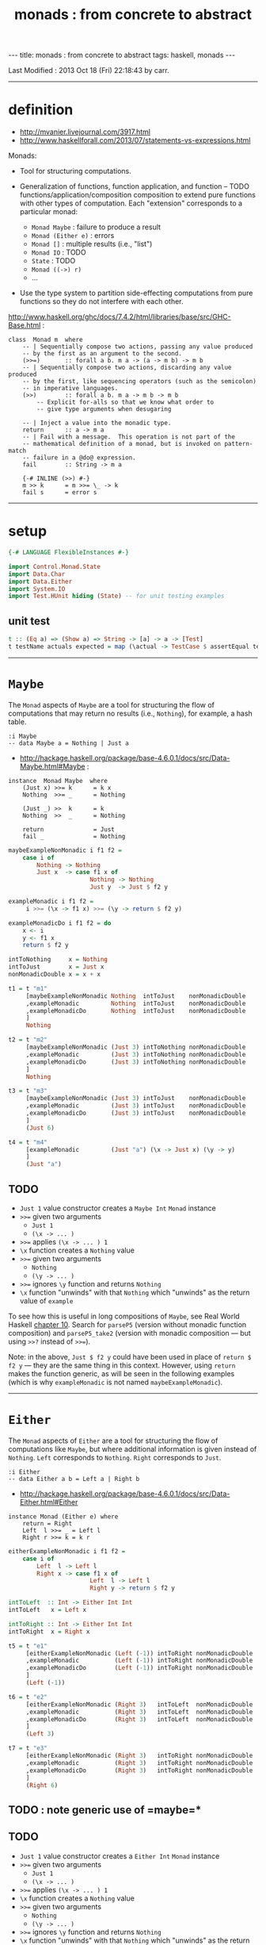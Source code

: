 #+TITLE:       monads : from concrete to abstract
#+AUTHOR:      Harold Carr
#+DESCRIPTION: monads : from concrete to abstract
#+PROPERTY:    tangle mvanier.hs
#+OPTIONS:     num:nil toc:t
#+OPTIONS:     skip:nil author:nil email:nil creator:nil timestamp:nil
#+INFOJS_OPT:  view:nil toc:t ltoc:t mouse:underline buttons:0 path:http://orgmode.org/org-info.js

#+BEGIN_HTML
---
title: monads : from concrete to abstract
tags: haskell, monads
---
#+END_HTML

# Created       : 2013 Oct 10 (Thu) 16:03:42 by carr.
Last Modified : 2013 Oct 18 (Fri) 22:18:43 by carr.

------------------------------------------------------------------------------
* definition

- [[http://mvanier.livejournal.com/3917.html]]
- [[http://www.haskellforall.com/2013/07/statements-vs-expressions.html]]

Monads:

- Tool for structuring computations.

- Generalization of functions, function application, and function -- TODO functions/application/composition
  composition to extend pure functions with other types of computation.
  Each "extension" corresponds to a particular monad:
  - =Monad Maybe=      : failure to produce a result
  - =Monad (Either e)= : errors
  - =Monad []=         : multiple results (i.e., "list")
  - =Monad IO=         : TODO
  - =State=            : TODO
  - =Monad ((->) r)=
  - ...

- Use the type system to partition side-effecting computations from
  pure functions so they do not interfere with each other.

[[http://www.haskell.org/ghc/docs/7.4.2/html/libraries/base/src/GHC-Base.html]] :

#+BEGIN_EXAMPLE
class  Monad m  where
    -- | Sequentially compose two actions, passing any value produced
    -- by the first as an argument to the second.
    (>>=)       :: forall a b. m a -> (a -> m b) -> m b
    -- | Sequentially compose two actions, discarding any value produced
    -- by the first, like sequencing operators (such as the semicolon)
    -- in imperative languages.
    (>>)        :: forall a b. m a -> m b -> m b
        -- Explicit for-alls so that we know what order to
        -- give type arguments when desugaring

    -- | Inject a value into the monadic type.
    return      :: a -> m a
    -- | Fail with a message.  This operation is not part of the
    -- mathematical definition of a monad, but is invoked on pattern-match
    -- failure in a @do@ expression.
    fail        :: String -> m a

    {-# INLINE (>>) #-}
    m >> k      = m >>= \_ -> k
    fail s      = error s
#+END_EXAMPLE

------------------------------------------------------------------------------
* setup

#+BEGIN_SRC haskell
{-# LANGUAGE FlexibleInstances #-}

import Control.Monad.State
import Data.Char
import Data.Either
import System.IO
import Test.HUnit hiding (State) -- for unit testing examples
#+END_SRC

** unit test

#+BEGIN_SRC haskell
t :: (Eq a) => (Show a) => String -> [a] -> a -> [Test]
t testName actuals expected = map (\actual -> TestCase $ assertEqual testName expected actual) actuals
#+END_SRC

------------------------------------------------------------------------------
* =Maybe=

The =Monad= aspects of =Maybe= are a tool for structuring the flow of
computations that may return no results (i.e., =Nothing=), for
example, a hash table.

#+BEGIN_EXAMPLE
:i Maybe
-- data Maybe a = Nothing | Just a
#+END_EXAMPLE

- [[http://hackage.haskell.org/package/base-4.6.0.1/docs/src/Data-Maybe.html#Maybe]] :

#+BEGIN_EXAMPLE
instance  Monad Maybe  where
    (Just x) >>= k      = k x
    Nothing  >>= _      = Nothing

    (Just _) >>  k      = k
    Nothing  >>  _      = Nothing

    return              = Just
    fail _              = Nothing
#+END_EXAMPLE

#+BEGIN_SRC haskell
maybeExampleNonMonadic i f1 f2 =
    case i of
        Nothing -> Nothing
        Just x  -> case f1 x of
                       Nothing -> Nothing
                       Just y  -> Just $ f2 y

exampleMonadic i f1 f2 =
     i >>= (\x -> f1 x) >>= (\y -> return $ f2 y)

exampleMonadicDo i f1 f2 = do
    x <- i
    y <- f1 x
    return $ f2 y

intToNothing     x = Nothing
intToJust        x = Just x
nonMonadicDouble x = x + x
#+END_SRC

#+BEGIN_SRC haskell
t1 = t "m1"
     [maybeExampleNonMonadic Nothing  intToJust    nonMonadicDouble
     ,exampleMonadic         Nothing  intToJust    nonMonadicDouble
     ,exampleMonadicDo       Nothing  intToJust    nonMonadicDouble
     ]
     Nothing

t2 = t "m2"
     [maybeExampleNonMonadic (Just 3) intToNothing nonMonadicDouble
     ,exampleMonadic         (Just 3) intToNothing nonMonadicDouble
     ,exampleMonadicDo       (Just 3) intToNothing nonMonadicDouble
     ]
     Nothing

t3 = t "m3"
     [maybeExampleNonMonadic (Just 3) intToJust    nonMonadicDouble
     ,exampleMonadic         (Just 3) intToJust    nonMonadicDouble
     ,exampleMonadicDo       (Just 3) intToJust    nonMonadicDouble
     ]
     (Just 6)

t4 = t "m4"
     [exampleMonadic         (Just "a") (\x -> Just x) (\y -> y)
     ]
     (Just "a")
#+END_SRC

** TODO
- =Just 1= value constructor creates a =Maybe Int= =Monad= instance
- =>>== given two arguments
  - =Just 1=
  - =(\x -> ... )=
- =>>== applies =(\x -> ... ) 1=
- =\x= function creates a =Nothing= value
- =>>== given two arguments
  - =Nothing=
  - =(\y -> ... )=
- =>>== ignores =\y= function and returns =Nothing=
- =\x= function "unwinds" with that =Nothing= which "unwinds" as the return value of =example=

To see how this is useful in long compositions of =Maybe=, see Real
World Haskell [[http://book.realworldhaskell.org/read/code-case-study-parsing-a-binary-data-format.html][chapter 10]].  Search for =parseP5= (version without
monadic function composition) and =parseP5_take2= (version with
monadic composition --- but using =>>?= instead of =>>==).

Note: in the above, =Just $ f2 y= could have been used in place of
=return $ f2 y= --- they are the same thing in this context.
However, using =return= makes the function generic, as will be seen in
the following examples (which is why =exampleMonadic= is not named
=maybeExampleMonadic=).

------------------------------------------------------------------------------
* =Either=

The =Monad= aspects of =Either= are a tool for structuring the flow of
computations like =Maybe=, but where additional information is given
instead of =Nothing=.  =Left= corresponds to =Nothing=.  =Right=
corresponds to =Just=.

#+BEGIN_EXAMPLE
:i Either
-- data Either a b = Left a | Right b
#+END_EXAMPLE

- [[http://hackage.haskell.org/package/base-4.6.0.1/docs/src/Data-Either.html#Either]]

#+BEGIN_EXAMPLE
instance Monad (Either e) where
    return = Right
    Left  l >>= _ = Left l
    Right r >>= k = k r
#+END_EXAMPLE

#+BEGIN_SRC haskell
eitherExampleNonMonadic i f1 f2 =
    case i of
        Left  l -> Left l
        Right x -> case f1 x of
                       Left  l -> Left l
                       Right y -> return $ f2 y

intToLeft  :: Int -> Either Int Int
intToLeft   x = Left x

intToRight :: Int -> Either Int Int
intToRight  x = Right x
#+END_SRC

#+BEGIN_SRC haskell
t5 = t "e1"
     [eitherExampleNonMonadic (Left (-1)) intToRight nonMonadicDouble
     ,exampleMonadic          (Left (-1)) intToRight nonMonadicDouble
     ,exampleMonadicDo        (Left (-1)) intToRight nonMonadicDouble
     ]
     (Left (-1))

t6 = t "e2"
     [eitherExampleNonMonadic (Right 3)   intToLeft  nonMonadicDouble
     ,exampleMonadic          (Right 3)   intToLeft  nonMonadicDouble
     ,exampleMonadicDo        (Right 3)   intToLeft  nonMonadicDouble
     ]
     (Left 3)

t7 = t "e3"
     [eitherExampleNonMonadic (Right 3)   intToRight nonMonadicDouble
     ,exampleMonadic          (Right 3)   intToRight nonMonadicDouble
     ,exampleMonadicDo        (Right 3)   intToRight nonMonadicDouble
     ]
     (Right 6)
#+END_SRC

** TODO : note generic use of =maybe=*

** TODO
- =Just 1= value constructor creates a =Either Int= =Monad= instance
- =>>== given two arguments
  - =Just 1=
  - =(\x -> ... )=
- =>>== applies =(\x -> ... ) 1=
- =\x= function creates a =Nothing= value
- =>>== given two arguments
  - =Nothing=
  - =(\y -> ... )=
- =>>== ignores =\y= function and returns =Nothing=
- =\x= function "unwinds" with that =Nothing= which "unwinds" as the return value of =example=

------------------------------------------------------------------------------
* =[]=

The =Monad= aspects of =[]= (list) are a tool for structuring the flow
of computations that may return zero or more results, similar to
=Maybe= and =Either= return none or one results.

#+BEGIN_EXAMPLE
:i []
-- data [] a = [] | a : [a]
#+END_EXAMPLE

-- [[http://www.haskell.org/ghc/docs/7.4.2/html/libraries/base/src/GHC-Base.html]]

#+BEGIN_EXAMPLE
instance  Monad []  where
    m >>= k             = foldr ((++) . k) [] m
    m >> k              = foldr ((++) . (\ _ -> k)) [] m
    return x            = [x]
    fail _              = []
#+END_EXAMPLE

#+BEGIN_SRC haskell
listExampleNonMonadic i f1 f2 =
    case i of
        [] -> []
        xs -> case f1 xs of
                  [] -> []
                  ys -> f2 ys
#+END_SRC

** TODO define following functions instead of inline anon

#+BEGIN_SRC haskell
t8 = t "l1"
     [listExampleNonMonadic [ ]     ((\x -> [x])::[Int]->[[Int]])  ((\y -> y)::[[Int]]->[[Int]])
     ,exampleMonadic        [ ]      (\x -> [x])                    (\y -> y)
     ,exampleMonadicDo      [ ]      (\x -> [x])                    (\y -> y)
     ]
     []

t9 = t "l2"
     [listExampleNonMonadic [1,2,3] ((\x -> [ ])::[Int]->[[Int]])  ((\y -> y)::[[Int]]->[[Int]])
     ,exampleMonadic        [1,2,3]  (\x -> [ ])                    (\y -> y)
     ,exampleMonadicDo      [1,2,3]  (\x -> [ ])                    (\y -> y)
     ]
     []

t10 = t "l3"
     [listExampleNonMonadic [1,2,3] (\x ->  x)                      (\y -> y)
     ,exampleMonadic        [1,2,3] (\x -> [x])                     (\y -> y)
     ,exampleMonadicDo      [1,2,3] (\x -> [x])                     (\y -> y)
     ]
     [1,2,3]
#+END_SRC

** TODO example =x= without brackets in =l3= above

See also:
- [[http://en.wikibooks.org/wiki/Haskell/Understanding_monads/List]]

------------------------------------------------------------------------------
* =State=

- [[http://hackage.haskell.org/package/transformers-0.3.0.0/docs/src/Control-Monad-Trans-State-Lazy.html#State]]

#+BEGIN_EXAMPLE
:i State
-- type State s = StateT s Data.Functor.Identity.Identity

:i StateT
-- newtype StateT s m a = StateT {runStateT :: s -> m (a, s)}
-- instance Monad m => Monad (StateT s m)

:i runState
-- runState :: State s a -> s -> (a, s)
#+END_EXAMPLE

- [[http://hackage.haskell.org/package/mtl-2.1.1/docs/src/Control-Monad-State-Class.html#MonadState]]

#+BEGIN_EXAMPLE
class Monad m => MonadState s m | m -> s where
    -- | Return the state from the internals of the monad.
    get :: m s
    get = state (\s -> (s, s))

    -- | Replace the state inside the monad.
    put :: s -> m ()
    put s = state (\_ -> ((), s))

    -- | Embed a simple state action into the monad.
    state :: (s -> (a, s)) -> m a
    state f = do
      s <- get
      let ~(a, s') = f s
      put s'
      return a
#+END_EXAMPLE

#+BEGIN_SRC haskell
stateExampleNonMonadicExplicitState i f1 f2 =
    case f1 i of
        (c1 ,s1) -> case f2 s1 of
                        (c2, s2) -> (c1:c2:[], s2)

shift (s:ss) = (chr (ord s - 71), ss)
upper (s:ss) = ( toUpper s      , ss)

t11 = t "s1"
      [stateExampleNonMonadicExplicitState "hello world" shift upper
      ]
      ("!E","llo world")
#+END_SRC

# --------------------------------------------------

#+BEGIN_SRC haskell
bind' ::         (s -> (a, s))   -- leftFun
        -> (a -> (s -> (b, s)))  -- rightFun
        ->       (s -> (b, s))   -- result
bind' leftFun rightFun startState =
    let (result, endState) = leftFun startState
    in  (rightFun result) endState

return' :: a -> (s -> ( a, s))
return'    a =  \s -> ( a, s)

get'    ::       s -> ( s, s)
get'         =  \s -> ( s, s)

put'    :: s ->  s -> ((), s)
put'       s =  \_ -> ((), s)
#+END_SRC

# -------------------------

#+BEGIN_SRC haskell
stateExample' :: (a -> a -> (a1, a)) -> (a -> a -> (a1, a)) -> a -> ([a1], a)
stateExample' f1 f2 x =
   (get'         `bind'`
    \s0 -> f1 s0 `bind'`
    \r1 -> get'  `bind'`
    \s1 -> f2 s1 `bind'`
    \r2 -> get'  `bind'`
    \s2 -> return' (r1:r2:[]) ) x

shift' :: [Char] -> ([Char] -> (Char, [Char]))
shift' (s:ss) = put' ss `bind'` \_ -> return' $ chr (ord s - 71)

upper' :: [Char] -> ([Char] -> (Char, [Char]))
upper' (s:ss) = put' ss `bind'` \_ -> return' $ toUpper s

t12 = t "s2"
      [stateExample' shift' upper' "hello world"
      ]
      ("!E","llo world")
#+END_SRC

#+BEGIN_SRC haskell
stateExampleMonadic :: (String -> State String Char) -> (String -> State String Char) -> State String [Char]
stateExampleMonadic f1 f2 =
    get          >>=
    \s0 -> f1 s0 >>=
    \r1 -> get   >>=
    \s1 -> f2 s1 >>=
    \r2 -> get   >>=
    \s2 -> return (r1:r2:[])

shiftM :: String -> State String Char
shiftM (s:ss) = put ss >>= \x -> return $ chr (ord s - 71)

upperM :: String -> State String Char
upperM (s:ss) = put ss >>= \x -> return $ toUpper s

t13 = t "s3"
      [runState (stateExampleMonadic shiftM upperM) "hello world"
      ]
      ("!E","llo world")

stateExampleMonadicDo    :: MonadState t m => (t      -> m            a   ) -> (t      -> m            a   ) -> m            [a   ]
-- stateExampleMonadicDo ::                   (String -> State String Char) -> (String -> State String Char) -> State String [Char]
stateExampleMonadicDo f1 f2 = do
    s0 <- get
    r1 <- f1 s0
    s1 <- get
    r2 <- f2 s1
    s2 <- get
    return (r1:r2:[])

t14 = t "s4"
      [runState (stateExampleMonadicDo shiftM upperM) "hello world"
      ]
      ("!E","llo world")
#+END_SRC

diagram:
- http://stackoverflow.com/questions/10230562/confusion-over-the-state-monad-code-on-learn-you-a-haskell

shows >>=
- http://www.engr.mun.ca/~theo/Misc/haskell_and_monads.htm

expansion of haskell's wikibook state monad page:
- http://xyne.archlinux.ca/notes/haskell/the_state_monad.html

useful:
- http://www.codejury.com/handling-state-with-monads/


SEE:?
- http://www.haskell.org/haskellwiki/State_Monad
- [[http://brandon.si/code/the-state-monad-a-tutorial-for-the-confused/]]
- http://stackoverflow.com/questions/5310203/how-to-use-instances-of-monad-and-confusion-about
- [[http://embedntks.com/haskells-state-monad/]]

------------------------------------------------------------------------------
* =IO=

** TODO

#+BEGIN_SRC haskell
filename = "/tmp/BAR.txt"
output = "BAR"

ioExampleMonadic :: IO Bool
ioExampleMonadic =
    openFile filename WriteMode          >>=
    \o     -> hPutStrLn o output         >>=
    \_     -> hClose o                   >>=
    \_     -> openFile filename ReadMode >>=
    \i     -> hGetLine i                 >>=
    \input -> hClose i                   >>=
    \_     -> return (input == output)

ioExampleMonadicDo :: IO Bool
ioExampleMonadicDo = do
    o <- openFile filename WriteMode
    hPutStrLn o output
    hClose o
    i <- openFile filename ReadMode
    input <- hGetLine i
    hClose i
    return (input == output)

instance Show (IO Bool) where
    show x = "IO True"

instance Eq (IO Bool) where
     (==) x y = True  -- whatever value this is set to becomes the result of the test

t15 = t "io1"
      [ioExampleMonadic
      ,ioExampleMonadicDo
      ]
      (return True :: IO Bool)
#+END_SRC

------------------------------------------------------------------------------
* example accuracy

#+BEGIN_SRC haskell
main = do
    runTestTT $ TestList $ t1 ++ t2 ++ t3 ++ t4 ++ t5 ++ t6 ++ t7 ++ t8 ++ t9 ++ t10 ++ t11 ++ t12 ++ t13 ++ t14 ++ t15
#+END_SRC
